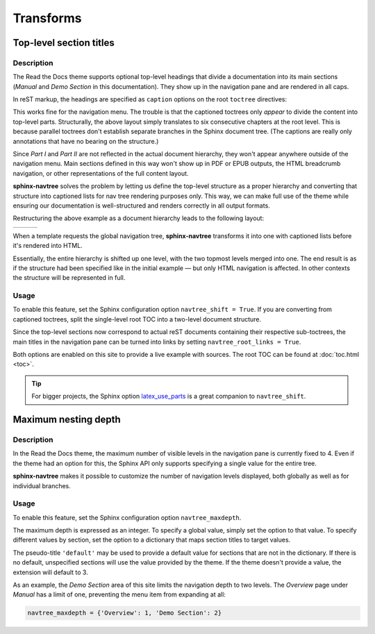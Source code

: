 ==========
Transforms
==========


Top-level section titles
========================

Description
-----------

The Read the Docs theme supports optional top-level headings that divide a documentation into its main sections (*Manual* and *Demo Section* in this documentation). They show up in the navigation pane and are rendered in all caps.

In reST markup, the headings are specified as ``caption`` options on the root ``toctree`` directives:

.. code-block:: rest
   :caption: toc.rst

    .. toctree::
       :caption: Part I

       chapter_1
       chapter_2
       chapter_3

    .. toctree::
       :caption: Part II

       chapter_4
       chapter_5
       chapter_6

This works fine for the navigation menu. The trouble is that the captioned toctrees only *appear* to divide the content into top-level parts. Structurally, the above layout simply translates to six consecutive chapters at the root level. This is because parallel toctrees don't establish separate branches in the Sphinx document tree. (The captions are really only annotations that have no bearing on the structure.)

Since *Part I* and *Part II* are not reflected in the actual document hierarchy, they won't appear anywhere outside of the navigation menu. Main sections defined in this way won't show up in PDF or EPUB outputs, the HTML breadcrumb navigation, or other representations of the full content layout.

**sphinx-navtree** solves the problem by letting us define the top-level structure as a proper hierarchy and converting that structure into captioned lists for nav tree rendering purposes only. This way, we can make full use of the theme while ensuring our documentation is well-structured and renders correctly in all output formats.

Restructuring the above example as a document hierarchy leads to the following layout:

.. table::
   :class: layout cell-top

   +-----------------------+---------------------------+---------------------------+
   | .. code-block:: rest  | .. code-block:: rest      | .. code-block:: rest      |
   |    :caption: toc.rst  |    :caption: part_one.rst |    :caption: part_two.rst |
   |                       |                           |                           |
   |     .. toctree::      |     .. toctree::          |     .. toctree::          |
   |                       |                           |                           |
   |        part_one       |        chapter_1          |        chapter_4          |
   |        part_two       |        chapter_2          |        chapter_5          |
   |                       |        chapter_3          |        chapter_6          |
   +-----------------------+---------------------------+---------------------------+

When a template requests the global navigation tree, **sphinx-navtree** transforms it into one with captioned lists before it's rendered into HTML.

Essentially, the entire hierarchy is shifted up one level, with the two topmost levels merged into one. The end result is as if the structure had been specified like in the initial example — but only HTML navigation is affected. In other contexts the structure will be represented in full.

Usage
-----

To enable this feature, set the Sphinx configuration option ``navtree_shift = True``. If you are converting from captioned toctrees, split the single-level root TOC into a two-level document structure.

Since the top-level sections now correspond to actual reST documents containing their respective sub-toctrees, the main titles in the navigation pane can be turned into links by setting ``navtree_root_links = True``.

Both options are enabled on this site to provide a live example with sources. The root TOC can be found at :doc:`toc.html <toc>`.

.. tip::
   For bigger projects, the Sphinx option latex_use_parts_ is a great companion to ``navtree_shift``.

.. _latex_use_parts: http://www.sphinx-doc.org/en/stable/config.html#confval-latex_use_parts


Maximum nesting depth
=====================

Description
-----------

In the Read the Docs theme, the maximum number of visible levels in the navigation pane is currently fixed to 4. Even if the theme had an option for this, the Sphinx API only supports specifying a single value for the entire tree.

**sphinx-navtree** makes it possible to customize the number of navigation levels displayed, both globally as well as for individual branches.

Usage
-----

To enable this feature, set the Sphinx configuration option ``navtree_maxdepth``.

The maximum depth is expressed as an integer. To specify a global value, simply set the option to that value. To specify different values by section, set the option to a dictionary that maps section titles to target values.

The pseudo-title ``'default'`` may be used to provide a default value for sections that are not in the dictionary. If there is no default, unspecified sections will use the value provided by the theme. If the theme doesn't provide a value, the extension will default to 3.

As an example, the *Demo Section* area of this site limits the navigation depth to two levels. The *Overview* page under *Manual* has a limit of one, preventing the menu item from expanding at all:

.. code-block:: python

    navtree_maxdepth = {'Overview': 1, 'Demo Section': 2}

